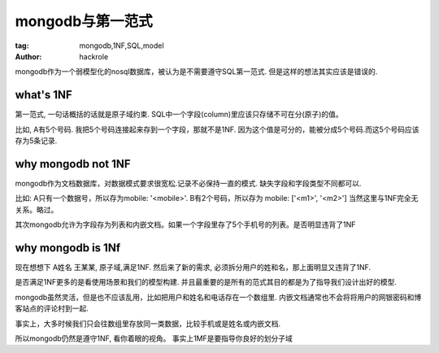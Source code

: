 mongodb与第一范式
=================

:tag: mongodb,1NF,SQL,model
:author: hackrole


mongodb作为一个弱模型化的nosql数据库，被认为是不需要遵守SQL第一范式.
但是这样的想法其实应该是错误的.

what's 1NF
----------

第一范式, 一句话概括的话就是原子域约束.
SQL中一个字段(column)里应该只存储不可在分(原子)的值。

比如, A有5个号码. 我把5个号码连接起来存到一个字段，那就不是1NF.
因为这个值是可分的，能被分成5个号码.而这5个号码应该存为5条记录.

why mongodb not 1NF
-------------------

mongodb作为文档数据库，对数据模式要求很宽松.记录不必保持一直的模式.
缺失字段和字段类型不同都可以.

比如: A只有一个数据号，所以存为mobile: '<mobile>'. B有2个号码，所以存为 mobile: ['<m1>', '<m2>']
当然这里与1NF完全无关系。略过。

其次mongodb允许为字段存为列表和内嵌文档。如果一个字段里存了5个手机号的列表。是否明显违背了1NF


why mongodb is 1Nf
------------------

现在想想下 A姓名 王某某, 原子域,满足1NF.
然后来了新的需求, 必须拆分用户的姓和名，那上面明显又违背了1NF.

是否满足1NF更多的是看使用场景和我们的模型构建.
并且最重要的是所有的范式其目的都是为了指导我们设计出好的模型.

mongodb虽然灵活，但是也不应该乱用，比如把用户和姓名和电话存在一个数组里.
内嵌文档通常也不会将将用户的网银密码和博客站点的评论村到一起.

事实上，大多时候我们只会往数组里存放同一类数据，比较手机或是姓名或内嵌文档.

所以mongodb仍然是遵守1NF, 看你着眼的视角。
事实上1MF是要指导你良好的划分子域
